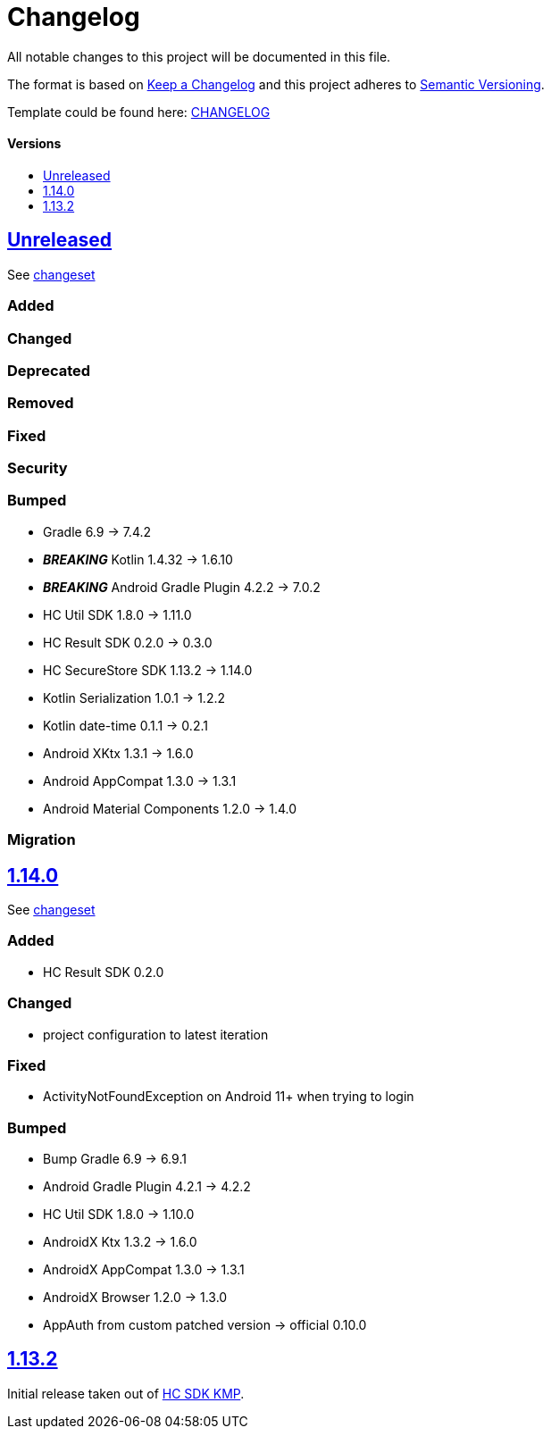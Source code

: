 = Changelog
:link-repository: https://github.com/d4l-data4life/hc-auth-sdk-kmp
:doctype: article
:toc: macro
:toclevels: 1
:toc-title:
:icons: font
:imagesdir: assets/images
ifdef::env-github[]
:warning-caption: :warning:
:caution-caption: :fire:
:important-caption: :exclamation:
:note-caption: :paperclip:
:tip-caption: :bulb:
endif::[]

All notable changes to this project will be documented in this file.

The format is based on http://keepachangelog.com/en/1.0.0/[Keep a Changelog]
and this project adheres to http://semver.org/spec/v2.0.0.html[Semantic Versioning].

Template could be found here: link:https://github.com/d4l-data4life/hc-readme-template/blob/main/TEMPLATE_CHANGELOG.adoc[CHANGELOG]

[discrete]
==== Versions

toc::[]

== link:{link-repository}/releases/latest[Unreleased]

See link:{link-repository}/compare/v1.14.0...main[changeset]

=== Added

=== Changed

=== Deprecated

=== Removed

=== Fixed

=== Security

=== Bumped

* Gradle 6.9 -> 7.4.2
* *_BREAKING_* Kotlin 1.4.32 -> 1.6.10
* *_BREAKING_* Android Gradle Plugin 4.2.2 -> 7.0.2
* HC Util SDK 1.8.0 -> 1.11.0
* HC Result SDK 0.2.0 -> 0.3.0
* HC SecureStore SDK 1.13.2 -> 1.14.0
* Kotlin Serialization 1.0.1 -> 1.2.2
* Kotlin date-time 0.1.1 -> 0.2.1
* Android XKtx 1.3.1 -> 1.6.0
* Android AppCompat 1.3.0 -> 1.3.1
* Android Material Components 1.2.0 -> 1.4.0

=== Migration

== link:{link-repository}/tag/v1.14.0[1.14.0]

See link:{link-repository}/compare/v1.13.2...v1.14.0[changeset]

=== Added

* HC Result SDK 0.2.0

=== Changed

* project configuration to latest iteration

=== Fixed

* ActivityNotFoundException on Android 11+ when trying to login

=== Bumped

* Bump Gradle 6.9 -> 6.9.1
* Android Gradle Plugin 4.2.1 -> 4.2.2
* HC Util SDK 1.8.0 -> 1.10.0
* AndroidX Ktx 1.3.2 -> 1.6.0
* AndroidX AppCompat 1.3.0 -> 1.3.1
* AndroidX Browser 1.2.0 -> 1.3.0
* AppAuth from custom patched version -> official 0.10.0

== link:{link-repository}/releases/tag/v1.13.2[1.13.2]

Initial release taken out of link:https://github.com/d4l-data4life/hc-sdk-kmp/[HC SDK KMP].
